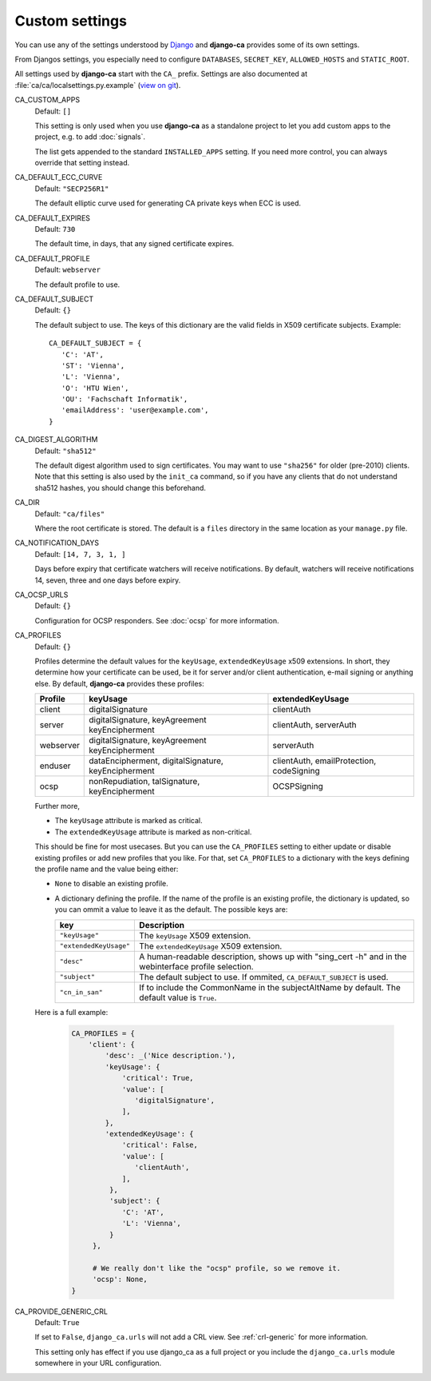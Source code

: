 Custom settings
===============

You can use any of the settings understood by `Django
<https://docs.djangoproject.com/en/dev/ref/settings/>`_ and **django-ca**
provides some of its own settings.

From Djangos settings, you especially need to configure ``DATABASES``,
``SECRET_KEY``, ``ALLOWED_HOSTS`` and ``STATIC_ROOT``.

All settings used by **django-ca** start with the ``CA_`` prefix. Settings are
also documented at :file:`ca/ca/localsettings.py.example`
(`view on git
<https://github.com/mathiasertl/django-ca/blob/master/ca/ca/localsettings.py.example>`_).


.. _settings-ca-custom-apps:

CA_CUSTOM_APPS
   Default: ``[]``

   This setting is only used when you use **django-ca** as a standalone project to let you add custom apps to
   the project, e.g. to add :doc:`signals`.

   The list gets appended to the standard ``INSTALLED_APPS`` setting. If you need more control, you can always
   override that setting instead.

.. _settings-ca-default-ecc-curve:

CA_DEFAULT_ECC_CURVE
   Default: ``"SECP256R1"``

   The default elliptic curve used for generating CA private keys when ECC is used.

CA_DEFAULT_EXPIRES
   Default: ``730``

   The default time, in days, that any signed certificate expires.

.. _settings-ca-default-profile:

CA_DEFAULT_PROFILE
   Default: ``webserver``

   The default profile to use.

CA_DEFAULT_SUBJECT
   Default: ``{}``

   The default subject to use. The keys of this dictionary are the valid fields
   in X509 certificate subjects. Example::

      CA_DEFAULT_SUBJECT = {
         'C': 'AT',
         'ST': 'Vienna',
         'L': 'Vienna',
         'O': 'HTU Wien',
         'OU': 'Fachschaft Informatik',
         'emailAddress': 'user@example.com',
      }

CA_DIGEST_ALGORITHM
   Default: ``"sha512"``

   The default digest algorithm used to sign certificates. You may want to use
   ``"sha256"`` for older (pre-2010) clients. Note that this setting is also
   used by the ``init_ca`` command, so if you have any clients that do not
   understand sha512 hashes, you should change this beforehand.

.. _settings-ca-dir:

CA_DIR
   Default: ``"ca/files"``

   Where the root certificate is stored. The default is a ``files`` directory
   in the same location as your ``manage.py`` file.

CA_NOTIFICATION_DAYS
   Default: ``[14, 7, 3, 1, ]``

   Days before expiry that certificate watchers will receive notifications. By default, watchers
   will receive notifications 14, seven, three and one days before expiry.

.. _settings-ca-ocsp-urls:

CA_OCSP_URLS
   Default: ``{}``

   Configuration for OCSP responders. See :doc:`ocsp` for more information.

.. _settings-ca-profiles:

CA_PROFILES
   Default: ``{}``

   Profiles determine the default values for the ``keyUsage``, ``extendedKeyUsage`` x509
   extensions. In short, they determine how your certificate can be used, be it for server and/or
   client authentication, e-mail signing or anything else. By default, **django-ca** provides these
   profiles:

   =========== ======================================== =======================
   Profile     keyUsage                                 extendedKeyUsage
   =========== ======================================== =======================
   client      digitalSignature                         clientAuth
   server      digitalSignature, keyAgreement           clientAuth, serverAuth
               keyEncipherment
   webserver   digitalSignature, keyAgreement           serverAuth
               keyEncipherment
   enduser     dataEncipherment, digitalSignature,      clientAuth,
               keyEncipherment                          emailProtection,
                                                        codeSigning
   ocsp        nonRepudiation, talSignature,            OCSPSigning
               keyEncipherment
   =========== ======================================== =======================

   Further more,

   * The ``keyUsage`` attribute is marked as critical.
   * The ``extendedKeyUsage`` attribute is marked as non-critical.

   This should be fine for most usecases. But you can use the ``CA_PROFILES``
   setting to either update or disable existing profiles or add new profiles
   that you like. For that, set ``CA_PROFILES`` to a dictionary with the keys
   defining the profile name and the value being either:

   * ``None`` to disable an existing profile.
   * A dictionary defining the profile. If the name of the profile is an
     existing profile, the dictionary is updated, so you can ommit a value to
     leave it as the default. The possible keys are:

     ====================== ======================================================================
     key                    Description
     ====================== ======================================================================
     ``"keyUsage"``         The ``keyUsage`` X509 extension.
     ``"extendedKeyUsage"`` The ``extendedKeyUsage`` X509 extension.
     ``"desc"``             A human-readable description, shows up with "sing_cert -h" and in the
                            webinterface profile selection.
     ``"subject"``          The default subject to use. If ommited, ``CA_DEFAULT_SUBJECT`` is
                            used.
     ``"cn_in_san"``        If to include the CommonName in the subjectAltName by default. The
                            default value is ``True``.
     ====================== ======================================================================

   Here is a full example:

     .. code-block:: python

         CA_PROFILES = {
             'client': {
                 'desc': _('Nice description.'),
                 'keyUsage': {
                     'critical': True,
                     'value': [
                        'digitalSignature',
                     ],
                 },
                 'extendedKeyUsage': {
                     'critical': False,
                     'value': [
                        'clientAuth',
                     ],
                  },
                  'subject': {
                     'C': 'AT',
                     'L': 'Vienna',
                  }
              },

              # We really don't like the "ocsp" profile, so we remove it.
              'ocsp': None,
         }

CA_PROVIDE_GENERIC_CRL
   Default: ``True``

   If set to ``False``, ``django_ca.urls`` will not add a CRL view. See :ref:`crl-generic` for more
   information.

   This setting only has effect if you use django_ca as a full project or you include the
   ``django_ca.urls`` module somewhere in your URL configuration.
